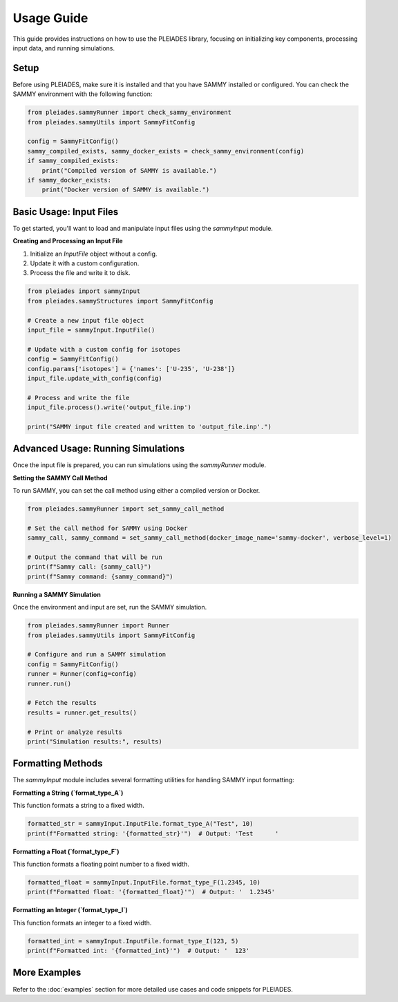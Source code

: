 Usage Guide
===========

This guide provides instructions on how to use the PLEIADES library, focusing on initializing key components, processing input data, and running simulations.

Setup
-----

Before using PLEIADES, make sure it is installed and that you have SAMMY installed or configured. You can check the SAMMY environment with the following function:

.. code-block:: python

    from pleiades.sammyRunner import check_sammy_environment
    from pleiades.sammyUtils import SammyFitConfig

    config = SammyFitConfig()
    sammy_compiled_exists, sammy_docker_exists = check_sammy_environment(config)
    if sammy_compiled_exists:
        print("Compiled version of SAMMY is available.")
    if sammy_docker_exists:
        print("Docker version of SAMMY is available.")

Basic Usage: Input Files
------------------------

To get started, you'll want to load and manipulate input files using the `sammyInput` module.

**Creating and Processing an Input File**

1. Initialize an `InputFile` object without a config.
2. Update it with a custom configuration.
3. Process the file and write it to disk.

.. code-block:: python

    from pleiades import sammyInput
    from pleiades.sammyStructures import SammyFitConfig

    # Create a new input file object
    input_file = sammyInput.InputFile()

    # Update with a custom config for isotopes
    config = SammyFitConfig()
    config.params['isotopes'] = {'names': ['U-235', 'U-238']}
    input_file.update_with_config(config)

    # Process and write the file
    input_file.process().write('output_file.inp')

    print("SAMMY input file created and written to 'output_file.inp'.")

Advanced Usage: Running Simulations
-----------------------------------

Once the input file is prepared, you can run simulations using the `sammyRunner` module.

**Setting the SAMMY Call Method**

To run SAMMY, you can set the call method using either a compiled version or Docker.

.. code-block:: python

    from pleiades.sammyRunner import set_sammy_call_method

    # Set the call method for SAMMY using Docker
    sammy_call, sammy_command = set_sammy_call_method(docker_image_name='sammy-docker', verbose_level=1)

    # Output the command that will be run
    print(f"Sammy call: {sammy_call}")
    print(f"Sammy command: {sammy_command}")

**Running a SAMMY Simulation**

Once the environment and input are set, run the SAMMY simulation.

.. code-block:: python

    from pleiades.sammyRunner import Runner
    from pleiades.sammyUtils import SammyFitConfig

    # Configure and run a SAMMY simulation
    config = SammyFitConfig()
    runner = Runner(config=config)
    runner.run()

    # Fetch the results
    results = runner.get_results()

    # Print or analyze results
    print("Simulation results:", results)

Formatting Methods
------------------

The `sammyInput` module includes several formatting utilities for handling SAMMY input formatting:

**Formatting a String (`format_type_A`)**

This function formats a string to a fixed width.

.. code-block:: python

    formatted_str = sammyInput.InputFile.format_type_A("Test", 10)
    print(f"Formatted string: '{formatted_str}'")  # Output: 'Test      '

**Formatting a Float (`format_type_F`)**

This function formats a floating point number to a fixed width.

.. code-block:: python

    formatted_float = sammyInput.InputFile.format_type_F(1.2345, 10)
    print(f"Formatted float: '{formatted_float}'")  # Output: '  1.2345'

**Formatting an Integer (`format_type_I`)**

This function formats an integer to a fixed width.

.. code-block:: python

    formatted_int = sammyInput.InputFile.format_type_I(123, 5)
    print(f"Formatted int: '{formatted_int}'")  # Output: '  123'

More Examples
-------------

Refer to the :doc:`examples` section for more detailed use cases and code snippets for PLEIADES.
